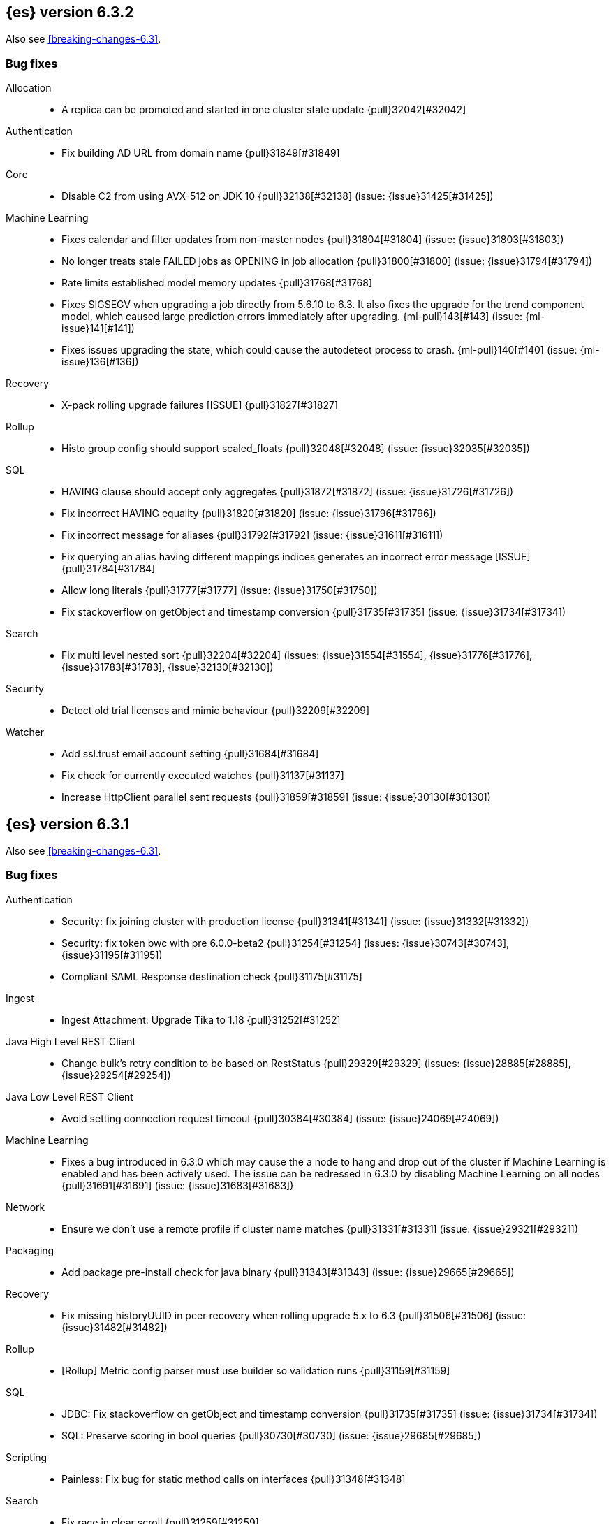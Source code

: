 [[release-notes-6.3.2]]
== {es} version 6.3.2

Also see <<breaking-changes-6.3>>.

[[bug-6.3.2]]
[float]
=== Bug fixes

Allocation::
* A replica can be promoted and started in one cluster state update {pull}32042[#32042]

Authentication::
* Fix building AD URL from domain name {pull}31849[#31849]

Core::
* Disable C2 from using AVX-512 on JDK 10 {pull}32138[#32138] (issue: {issue}31425[#31425])

Machine Learning::
* Fixes calendar and filter updates from non-master nodes {pull}31804[#31804] (issue: {issue}31803[#31803])
* No longer treats stale FAILED jobs as OPENING in job allocation {pull}31800[#31800] (issue: {issue}31794[#31794])
* Rate limits established model memory updates {pull}31768[#31768]
* Fixes SIGSEGV when upgrading a job directly from 5.6.10 to 6.3. It also fixes 
the upgrade for the trend component model, which caused large prediction errors 
immediately after upgrading. {ml-pull}143[#143] (issue: {ml-issue}141[#141])
* Fixes issues upgrading the state, which could cause the autodetect process to 
crash. {ml-pull}140[#140] (issue: {ml-issue}136[#136])

Recovery::
* X-pack rolling upgrade failures [ISSUE] {pull}31827[#31827]

Rollup::
* Histo group config should support scaled_floats {pull}32048[#32048] (issue: {issue}32035[#32035])

SQL::
* HAVING clause should accept only aggregates {pull}31872[#31872] (issue: {issue}31726[#31726])
* Fix incorrect HAVING equality {pull}31820[#31820] (issue: {issue}31796[#31796])
* Fix incorrect message for aliases {pull}31792[#31792] (issue: {issue}31611[#31611])
* Fix querying an alias having different mappings indices generates an incorrect error message [ISSUE] {pull}31784[#31784]
* Allow long literals {pull}31777[#31777] (issue: {issue}31750[#31750])
* Fix stackoverflow on getObject and timestamp conversion {pull}31735[#31735] (issue: {issue}31734[#31734])

Search::
* Fix multi level nested sort {pull}32204[#32204] (issues: {issue}31554[#31554], {issue}31776[#31776], {issue}31783[#31783], {issue}32130[#32130])

Security::
* Detect old trial licenses and mimic behaviour {pull}32209[#32209]

Watcher::
* Add ssl.trust email account setting {pull}31684[#31684]
* Fix check for currently executed watches {pull}31137[#31137]
* Increase HttpClient parallel sent requests {pull}31859[#31859] (issue: {issue}30130[#30130])

[[release-notes-6.3.1]]
== {es} version 6.3.1

Also see <<breaking-changes-6.3>>.

[[bug-6.3.1]]
[float]
=== Bug fixes

Authentication::
* Security: fix joining cluster with production license {pull}31341[#31341] (issue: {issue}31332[#31332])
* Security: fix token bwc with pre 6.0.0-beta2 {pull}31254[#31254] (issues: {issue}30743[#30743], {issue}31195[#31195])
* Compliant SAML Response destination check {pull}31175[#31175]

Ingest::
* Ingest Attachment: Upgrade Tika to 1.18 {pull}31252[#31252]

Java High Level REST Client::
* Change bulk's retry condition to be based on RestStatus {pull}29329[#29329] (issues: {issue}28885[#28885], {issue}29254[#29254])

Java Low Level REST Client::
* Avoid setting connection request timeout {pull}30384[#30384] (issue: {issue}24069[#24069])

Machine Learning::
* Fixes a bug introduced in 6.3.0 which may cause the a node to hang and drop out of the cluster if Machine Learning is enabled and has been actively used. The issue can be redressed in 6.3.0 by disabling Machine Learning on all nodes {pull}31691[#31691] (issue: {issue}31683[#31683])

Network::
* Ensure we don't use a remote profile if cluster name matches {pull}31331[#31331] (issue: {issue}29321[#29321])

Packaging::
* Add package pre-install check for java binary {pull}31343[#31343] (issue: {issue}29665[#29665])

Recovery::
* Fix missing historyUUID in peer recovery when rolling upgrade 5.x to 6.3 {pull}31506[#31506] (issue: {issue}31482[#31482])

Rollup::
* [Rollup] Metric config parser must use builder so validation runs {pull}31159[#31159]

SQL::
* JDBC: Fix stackoverflow on getObject and timestamp conversion {pull}31735[#31735] (issue: {issue}31734[#31734])
* SQL: Preserve scoring in bool queries {pull}30730[#30730] (issue: {issue}29685[#29685])

Scripting::
* Painless: Fix bug for static method calls on interfaces {pull}31348[#31348]

Search::
* Fix race in clear scroll {pull}31259[#31259]
* Cross Cluster Search: preserve remote status code {pull}30976[#30976] (issue: {issue}27461[#27461])

Security::
* Preserve thread context when connecting to remote cluster {pull}31574[#31574] (issues: {issue}31241[#31241], {issue}31462[#31462])

Watcher::
* Watcher: Fix put watch action {pull}31524[#31524]

[[release-notes-6.3.0]]
== {es} version 6.3.0

[float]
=== Known issues

Upgrades from any 5.x version will fail for indexes which are prepared using the <<indices-synced-flush, _synced flush API>>,
or were automatically sync-flushed due to inactivity. If upgrading from those versions, please
wait for 6.3.1 to be released.

Clusters with a Gold or Platinum license that are upgrading to 6.3 will need to explicitly set
`xpack.security.enabled: true` in `elasticsearch.yml` to upgrade successfully.
If this value is not set, the cluster will be unable to form after upgrade.

Also see <<breaking-changes-6.3>>.

[[breaking-6.3.0]]
[float]
=== Breaking changes

Core::
* Rename the bulk thread pool to write thread pool {pull}29593[#29593]

Monitoring::
* By default when you install {xpack}, monitoring is enabled but data collection
is disabled. To enable data collection, use the new
`xpack.monitoring.collection.enabled` setting. You can update this setting by
using the <<cluster-update-settings,Cluster Update Settings API>>. For more
information, see <<monitoring-settings>>.

Packaging::
* Create keystore on package install {pull}28928[#28928]

Plugins::
* Remove silent batch mode from install plugin {pull}29359[#29359]

Security::
* The legacy `XPackExtension` extension mechanism has been removed and replaced
with an SPI based extension mechanism that is installed and built as an
elasticsearch plugin.



[[breaking-java-6.3.0]]
[float]
=== Breaking Java changes

Aggregations::
* Add a shallow copy method to aggregation builders {pull}28430[#28430] (issue: {issue}27782[#27782])



[[deprecation-6.3.0]]
[float]
=== Deprecations

Analysis::
* Deprecate use of `htmlStrip` as name for HtmlStripCharFilter {pull}27429[#27429]

Core::
* Deprecate the index thread pool {pull}29540[#29540]
* Add deprecation message for config prompt {pull}28000[#28000] (issue: {issue}27216[#27216])

Mapping::
* Deprecate the `update_all_types` option. {pull}28284[#28284]

Network::
* Networking: Deprecate http.enabled setting {pull}29591[#29591] (issue: {issue}12792[#12792])
* Deprecate large max content length truncation {pull}29339[#29339] (issue: {issue}29337[#29337])

REST API::
* REST : deprecate `field_data` for Clear Indices Cache API {pull}28943[#28943] (issue: {issue}17804[#17804])

Search::
* Deprecate slicing on `_uid`. {pull}29353[#29353]
* Generate deprecation warning for _search request with trailing tokens {pull}29428[#29428] (issue: {issue}28995[#28995])

Stats::
* Deprecate the suggest metrics {pull}29627[#29627] (issue: {issue}29589[#29589])



[[feature-6.3.0]]
[float]
=== New features

Aggregations::
* Adds the ability to specify a format on composite date_histogram source {pull}28310[#28310] (issue: {issue}27923[#27923])
* Calculate sum in Kahan summation algorithm in aggregations (#27807) {pull}27848[#27848] (issue: {issue}27807[#27807])

Geo::
* Add Z value support to geo_point and geo_shape {pull}25738[#25738] (issue: {issue}22917[#22917])

Ingest::
* Add ingest-attachment support for per document `indexed_chars` limit {pull}28977[#28977] (issue: {issue}28942[#28942])

Java High Level REST Client::
* Add ranking evaluation API to High Level Rest Client {pull}28357[#28357]
* Add Indices Aliases API to the high level REST client {pull}27876[#27876] (issue: {issue}27205[#27205])

Java Low Level REST Client::
* Client: Wrap synchronous exceptions {pull}28919[#28919] (issue: {issue}28399[#28399])

Network::
* Introduce client feature tracking {pull}31020[#31020] (issue: {issue}30731[#30731])

REST API::
* REST: Include suppressed exceptions on failures {pull}29115[#29115] (issue: {issue}23392[#23392])

Ranking::
* Add indices options support to _rank_eval {pull}29386[#29386]

Scripting::
* Painless execute api {pull}29164[#29164]

Search::
* Search - new flag: allow_partial_search_results {pull}27906[#27906] (issue: {issue}27435[#27435])

Task Management::
* Add new setting to disable persistent tasks allocations {pull}29137[#29137]



[[enhancement-6.3.0]]
[float]
=== Enhancements

Aggregations::
* Build global ordinals terms bucket from matching ordinals {pull}30166[#30166] (issue: {issue}30117[#30117])
* Reject query if top hits result window exceeds index max result window  {pull}29199[#29199] (issue: {issue}29190[#29190])
* Optimize the composite aggregation for match_all and range queries {pull}28745[#28745] (issue: {issue}28688[#28688])
* Always return the after_key in composite aggregation response {pull}28358[#28358]
* Upgrade t-digest to 3.2 {pull}28305[#28305] (issue: {issue}28295[#28295])

CRUD::
* Don't swallow exceptions on replication {pull}31179[#31179] (issue: {issue}28571[#28571])

Core::
* Implement Iterator#remove for Cache values iter {pull}29633[#29633]
* Introduce analyze thread pool {pull}29541[#29541]
* Add useful message when no input from terminal {pull}29369[#29369] (issues: {issue}29359[#29359], {issue}29365[#29365])
* Improve exception handling on TransportMasterNodeAction {pull}29314[#29314] (issue: {issue}1[#1])
* Add generic array support to AbstractObjectParser {pull}28552[#28552]
* Introduce secure security manager to project {pull}28453[#28453]
* XContent: Factor deprecation handling into callback {pull}28449[#28449] (issue: {issue}27955[#27955])
* Add settings to control size and count of warning headers in responses {pull}28427[#28427] (issue: {issue}28301[#28301])
* Trim down usages of `ShardOperationFailedException` interface {pull}28312[#28312] (issue: {issue}27799[#27799])
* Enforce that java.io.tmpdir exists on startup {pull}28217[#28217]
* Add Writeable.Reader support to TransportResponseHandler {pull}28010[#28010] (issue: {issue}26315[#26315])

Discovery-Plugins::
* Add information when master node left to DiscoveryNodes' shortSummary() {pull}28197[#28197] (issue: {issue}28169[#28169])

Distributed::
* Only log warning when actually failing shards {pull}28558[#28558] (issue: {issue}28534[#28534])
* Allows failing shards without marking as stale {pull}28054[#28054] (issue: {issue}24841[#24841])

Engine::
* Never leave stale delete tombstones in version map {pull}29619[#29619]
* Avoid side-effect in VersionMap when assertion enabled {pull}29585[#29585]
* Enforce access to translog via engine {pull}29542[#29542]
* ElasticsearchMergePolicy should extend from MergePolicyWrapper {pull}29476[#29476]
* Track Lucene operations in engine explicitly {pull}29357[#29357]
* Allow _update and upsert to read from the transaction log {pull}29264[#29264] (issue: {issue}26802[#26802])
* Move trimming unsafe commits from the Engine constructor to Store {pull}29260[#29260] (issue: {issue}28245[#28245])
* Add primary term to translog header {pull}29227[#29227]
* Fold EngineDiskUtils into Store, for better lock semantics {pull}29156[#29156] (issue: {issue}28245[#28245])
* Do not renew sync-id if all shards are sealed {pull}29103[#29103] (issue: {issue}27838[#27838])
* Prune only gc deletes below the local checkpoint {pull}28790[#28790]
* Do not optimize append-only operation if normal operation with higher seq# was seen {pull}28787[#28787]
* Try if tombstone is eligable for pruning before locking on it's key {pull}28767[#28767]
* Simplify Engine.Searcher creation {pull}28728[#28728]
* Revisit deletion policy after release the last snapshot {pull}28627[#28627] (issue: {issue}28140[#28140])
* Index shard should roll generation via the engine {pull}28537[#28537]
* Add lower bound for translog flush threshold {pull}28382[#28382] (issues: {issue}23779[#23779], {issue}28350[#28350])
* Untangle Engine Constructor logic {pull}28245[#28245]
* Clean up commits when global checkpoint advanced {pull}28140[#28140] (issue: {issue}10708[#10708])
* Replicate writes only to fully initialized shards {pull}28049[#28049]
* Track deletes only in the tombstone map instead of maintaining as copy {pull}27868[#27868]

Geo::
* Add null_value support to geo_point type {pull}29451[#29451] (issue: {issue}12998[#12998])

Highlighting::
* Limit analyzed text for highlighting (improvements) {pull}28907[#28907] (issues: {issue}16764[#16764], {issue}27934[#27934])
* Limit analyzed text for highlighting (improvements) {pull}28808[#28808] (issues: {issue}16764[#16764], {issue}27934[#27934])

Ingest::
* Reduce heap-memory usage of ingest-geoip plugin {pull}28963[#28963] (issue: {issue}28782[#28782])
* Forbid trappy methods from java.time {pull}28476[#28476]
* version set in ingest pipeline {pull}27573[#27573] (issue: {issue}27242[#27242])

Java High Level REST Client::
* Remove flatSettings support from request classes {pull}29560[#29560]
* REST high-level client: add support for Indices Update Settings API [take 2] {pull}29327[#29327] (issue: {issue}27205[#27205])
*  REST high-level client: add force merge API {pull}28896[#28896] (issue: {issue}27205[#27205])
* REST high-level client: add support for Indices Update Settings API {pull}28892[#28892] (issue: {issue}27205[#27205])
* REST high-level client: add clear cache API {pull}28866[#28866] (issue: {issue}27205[#27205])
* REST high-level client: add flush API {pull}28852[#28852] (issue: {issue}27205[#27205])
* REST high-level client: add support for Rollover Index API {pull}28698[#28698] (issue: {issue}27205[#27205])
* Add Cluster Put Settings API to the high level REST client {pull}28633[#28633] (issue: {issue}27205[#27205])
* REST high-level Client: add missing final modifiers {pull}28572[#28572]
* REST high-level client: add support for split and shrink index API {pull}28425[#28425] (issue: {issue}27205[#27205])
* Java high-level REST : minor code clean up {pull}28409[#28409]
* High level rest client : code clean up {pull}28386[#28386]
* REST high-level client: add support for exists alias {pull}28332[#28332] (issue: {issue}27205[#27205])
* Added Put Mapping API to high-level Rest client (#27205) {pull}27869[#27869] (issue: {issue}27205[#27205])
* Add Refresh API for RestHighLevelClient {pull}27799[#27799] (issue: {issue}27205[#27205])
* Add support for indices exists to REST high level client {pull}27384[#27384]

License::
* Require acknowledgement to start_trial license {pull}30135[#30135] (issue: {issue}30134[#30134])

Logging::
* Fix missing node id prefix in startup logs {pull}29534[#29534]
* Do not swallow fail to convert exceptions {pull}29043[#29043] (issue: {issue}19573[#19573])
* Add total hits to the search slow log {pull}29034[#29034] (issue: {issue}20648[#20648])
* Remove interning from prefix logger {pull}29031[#29031] (issue: {issue}16831[#16831])
* Log template creation and deletion {pull}29027[#29027] (issue: {issue}10795[#10795])
* Disallow logger methods with Object parameter {pull}28969[#28969]

Mapping::
* Restrict Document list access in ParseContext {pull}29463[#29463]
* Check presence of multi-types before validating new mapping {pull}29316[#29316] (issue: {issue}29313[#29313])
* Validate regular expressions in dynamic templates. {pull}29013[#29013] (issue: {issue}24749[#24749])

Machine Learning::
* Synchronize long and short tests for periodicity {ml-pull}62[#62]
* Improvements to trend modelling and periodicity testing for forecasting {ml-pull}7[#7] (issue: {ml-issue}5[#5])
* Clean left behind model state docs {pull}30659[#30659] (issue: {issue}30551[#30551])
* Hide internal Job update options from the REST API {pull}30537[#30537] (issue: {issue}30512[#30512])

Packaging::
* Configure heap dump path for archive packages {pull}29130[#29130] (issue: {issue}26755[#26755])
* Configure error file for archive packages {pull}29129[#29129] (issues: {issue}29028[#29028], {issue}29032[#29032])
* Put JVM crash logs in the default log directory {pull}29028[#29028] (issue: {issue}13982[#13982])
* Stop sourcing scripts during installation/removal {pull}28918[#28918] (issue: {issue}14630[#14630])

Plugins::
* Ensure that azure stream has socket privileges (#28751) {pull}28773[#28773] (issue: {issue}28662[#28662])
* Plugins: Remove intermediate "elasticsearch" directory within plugin zips {pull}28589[#28589]
* Plugins: Store elasticsearch and java versions in PluginInfo {pull}28556[#28556]
* Plugins: Use one confirmation of all meta plugin permissions {pull}28366[#28366]
* Replace jvm-example by two plugin examples {pull}28339[#28339]
* Improve error message when installing an offline plugin {pull}28298[#28298] (issue: {issue}27401[#27401])

REST API::
* REST : Split `RestUpgradeAction` into two actions {pull}29124[#29124] (issue: {issue}29062[#29062])
* Change BroadcastResponse from ToXContentFragment to ToXContentObject {pull}28878[#28878] (issues: {issue}27799[#27799], {issue}3889[#3889])
* Remove AcknowledgedRestListener in favour of RestToXContentListener {pull}28724[#28724] (issue: {issue}3889[#3889])
* Standardize underscore requirements in parameters {pull}27040[#27040] (issue: {issue}26886[#26886])

Ranking::
* RankEvalRequest should implement IndicesRequest {pull}29188[#29188]
* Move indices field from RankEvalSpec to RankEvalRequest {pull}28341[#28341]
* Simplify RankEvalResponse output {pull}28266[#28266]

Recovery::
* Require translogUUID when reading global checkpoint {pull}28587[#28587] (issue: {issue}28435[#28435])
* Do not ignore shard not-available exceptions in replication {pull}28571[#28571] (issues: {issue}28049[#28049], {issue}28534[#28534])
* Make primary-replica resync failures less lenient {pull}28534[#28534] (issues: {issue}24841[#24841], {issue}28049[#28049], {issue}28054[#28054])
* Synced-flush should not seal index of out of sync replicas {pull}28464[#28464] (issue: {issue}10032[#10032])
* Don't refresh shard on activation {pull}28013[#28013] (issue: {issue}26055[#26055])

Rollup::
* Allow rollup job creation only if cluster is x-pack ready {pull}30963[#30963] (issue: {issue}30743[#30743])

Scripting::
* Modify Painless grammar to support right brackets as statement delimiters {pull}29566[#29566]

Search::
* Improve explanation in rescore {pull}30629[#30629] (issue: {issue}28725[#28725])
* Add support to match_phrase query for zero_terms_query. {pull}29598[#29598] (issue: {issue}29344[#29344])
* Improve similarity integration. {pull}29187[#29187] (issues: {issue}23208[#23208], {issue}29035[#29035])
* Store offsets in index prefix fields when stored in the parent field {pull}29067[#29067] (issue: {issue}28994[#28994])
* Add QueryBuilders.matchNoneQuery(), #28679 {pull}28680[#28680]
* Adds SpanGapQueryBuilder. Feature #27862 {pull}28636[#28636] (issue: {issue}27862[#27862])
* Provide a better error message for the case when all shards failed {pull}28333[#28333]
* Add ability to index prefixes on text fields {pull}28290[#28290] (issue: {issue}28222[#28222])
* Add index_prefix option to text fields {pull}28222[#28222]

Settings::
* Enhance error for out of bounds byte size settings {pull}29338[#29338] (issue: {issue}29337[#29337])
* Settings: Reimplement keystore format to use FIPS compliant algorithms {pull}28255[#28255]

Snapshot/Restore::
* Do not fail snapshot when deleting a missing snapshotted file {pull}30332[#30332] (issue: {issue}28322[#28322])
* Update secure settings for the repository azure repository plugin {pull}29319[#29319] (issue: {issue}29135[#29135])
* Use client settings in repository-gcs {pull}28575[#28575]

Stats::
* Add periodic flush count to flush stats {pull}29360[#29360] (issue: {issue}29125[#29125])
* Enable selecting adaptive selection stats {pull}28721[#28721]
* Add translog files age to Translog Stats (#28613) {pull}28613[#28613] (issue: {issue}28189[#28189])

Task Management::
* Make Persistent Tasks implementations version and feature aware {pull}31045[#31045] (issues: {issue}30731[#30731], {issue}31020[#31020])

Transport API::
* Add remote cluster client {pull}29495[#29495]
* Java api clean-up : consistency for `shards_acknowledged` getters  {pull}27819[#27819] (issue: {issue}27784[#27784])

Watcher::
* Move watcher-history version setting to _meta field {pull}30832[#30832] (issue: {issue}30731[#30731])
* Only allow x-pack metadata if all nodes are ready {pull}30743[#30743] (issues: {issue}30728[#30728], {issue}30731[#30731])

ZenDiscovery::
* Add support for skippable named writeables {pull}30948[#30948]



[[bug-6.3.0]]
[float]
=== Bug fixes

Aggregations::
* Fix date and ip sources in the composite aggregation {pull}29370[#29370]
* Pass through script params in scripted metric agg {pull}29154[#29154] (issue: {issue}28819[#28819])
* Force depth_first mode execution for terms aggregation under a nested context {pull}28421[#28421] (issue: {issue}28394[#28394])
* StringTerms.Bucket.getKeyAsNumber detection type {pull}28118[#28118] (issue: {issue}28012[#28012])

Allocation::
* Move allocation awareness attributes to list setting {pull}30626[#30626] (issue: {issue}30617[#30617])
* Grammar matters.. {pull}29462[#29462]
* Don't break allocation if resize source index is missing {pull}29311[#29311] (issue: {issue}26931[#26931])
* Add check when trying to reroute a shard to a non-data discovery node {pull}28886[#28886]

Audit::
* Fix audit index template upgrade loop {pull}30779[#30779]

Authentication::
* Security: fix dynamic mapping updates with aliases {pull}30787[#30787] (issue: {issue}30597[#30597])
* [Security] Include an empty json object in an json array when FLS filters out all fields {pull}30709[#30709] (issue: {issue}30624[#30624])
* Security: cleanup code in file stores {pull}30348[#30348]
* Security: fix TokenMetaData equals and hashcode {pull}30347[#30347]

Authorization::
* Security: reduce garbage during index resolution {pull}30180[#30180]

CRUD::
* Bulk operation fail to replicate operations when a mapping update times out {pull}30244[#30244]

Core::
* Create default ES_TMPDIR on Windows {pull}30325[#30325] (issues: {issue}27609[#27609], {issue}28217[#28217])
* Core: Pick inner most parse exception as root cause {pull}30270[#30270] (issues: {issue}29373[#29373], {issue}30261[#30261])
* Fix the version ID for v5.6.10 (backport to 6.x). {pull}29571[#29571]
* Fix the version ID for v5.6.10. {pull}29570[#29570]
* Fix EsAbortPolicy to conform to API {pull}29075[#29075] (issue: {issue}19508[#19508])
* Remove special handling for _all in nodes info {pull}28971[#28971] (issue: {issue}28797[#28797])
* Handle throws on tasks submitted to thread pools {pull}28667[#28667]
* Fix size blocking queue to not lie about its weight {pull}28557[#28557] (issue: {issue}28547[#28547])
* Further minor bug fixes found by lgtm.com {pull}27772[#27772]

Engine::
* Add an escape hatch to increase the maximum amount of memory that IndexWriter gets. {pull}31132[#31132] (issue: {issue}31105[#31105])
* Avoid self-deadlock in the translog {pull}29520[#29520] (issues: {issue}29401[#29401], {issue}29509[#29509])
* Close translog writer if exception on write channel {pull}29401[#29401] (issue: {issue}29390[#29390])
* Harden periodically check to avoid endless flush loop {pull}29125[#29125] (issues: {issue}1[#1], {issue}2[#2], {issue}28350[#28350], {issue}29097[#29097], {issue}3[#3])
* Avoid class cast exception from index writer {pull}28989[#28989]
* Maybe die before failing engine {pull}28973[#28973] (issues: {issue}27265[#27265], {issue}28967[#28967])
* Never block on key in `LiveVersionMap#pruneTombstones` {pull}28736[#28736] (issue: {issue}28714[#28714])
* Inc store reference before refresh {pull}28656[#28656]
* Replica recovery could go into an endless flushing loop {pull}28350[#28350]

Geo::
* Fix overflow error in parsing of long geohashes {pull}29418[#29418] (issue: {issue}24616[#24616])
* Fix bwc in GeoDistanceQuery serialization {pull}29325[#29325] (issues: {issue}22876[#22876], {issue}29301[#29301])
* Allow using distance measure in the geo context precision {pull}29273[#29273] (issue: {issue}24807[#24807])
* Fix incorrect geohash for lat 90, lon 180 {pull}29256[#29256] (issue: {issue}22163[#22163])
* [GEO] Fix points_only indexing failure for GeoShapeFieldMapper {pull}28774[#28774] (issues: {issue}27415[#27415], {issue}28744[#28744])

Index APIs::
* Propagate mapping.single_type setting on shrinked index {pull}29202[#29202]
* Fix Parsing Bug with Update By Query for Stored Scripts {pull}29039[#29039] (issue: {issue}28002[#28002])

Ingest::
* Don't allow referencing the pattern bank name in the pattern bank {pull}29295[#29295] (issue: {issue}29257[#29257])
* Continue registering pipelines after one pipeline parse failure. {pull}28752[#28752] (issue: {issue}28269[#28269])
* Guard accessDeclaredMembers for Tika on JDK 10 {pull}28603[#28603] (issue: {issue}28602[#28602])
* Fix for bug that prevents pipelines to load that use stored scripts after a restart {pull}28588[#28588]

Java High Level REST Client::
* Bulk processor#awaitClose to close scheduler {pull}29263[#29263]
* REST high-level client: encode path parts {pull}28663[#28663] (issue: {issue}28625[#28625])
* Fix parsing of script fields {pull}28395[#28395] (issue: {issue}28380[#28380])
* Move to POST when calling API to retrieve which support request body {pull}28342[#28342] (issue: {issue}28326[#28326])

Java Low Level REST Client::
* REST client: hosts marked dead for the first time should not be immediately retried {pull}29230[#29230]

License::
* Do not serialize basic license exp in x-pack info {pull}30848[#30848]
*  Require acknowledgement to start_trial license {pull}30198[#30198] (issue: {issue}30134[#30134])

Machine Learning::
* By-fields should respect model_plot_config.terms {ml-pull}86[#86] (issue: {issue}30004[#30004])
* Function description for population lat_long results should be lat_long instead of mean {ml-pull}81[#81] (issue: {ml-issue}80[#80])
* Fix error causing us to overestimate effective history length {ml-pull}66[#66] (issue: {ml-issue}57[#57])
* Clearing JSON memory allocators {ml-pull}30[#30] (issue: {ml-issue}26[#26])
* Fix sparse data edge cases for periodicity testing {ml-pull}28[#28] (issue: {ml-issue}20[#20])
* Impose an absolute cutoff on the minimum variance {ml-pull}8[#8] (issue: {ml-issue}488[#488])
* Check accesses in bounds when clearing recycled models {ml-pull}79[#79] (issue: {ml-issue}76[#76])
* Set forecast progress to 100% and status finished in the case of insufficient history (data) {ml-pull}44[#44]
* Add control message to start background persistence {ml-pull}19[#19]
* Fail start up if state is missing {ml-pull}4[#4]
* Do not log incorrect model memory limit {ml-pull}3[#3]
* Fix background persistence - in 6.1 and 6.2 background persisted models were only visible after jobs were closed
* Fix anomaly detection for buckets with fewer than two values when using the `varp` function
* Fix typical values and model plot bounds when using the `multivariate_by_fields` option
* Fix typical values, forecast confidence intervals and model plot bounds for models with multiple modes

Mapping::
* Delay _uid field data deprecation warning {pull}30651[#30651] (issue: {issue}30625[#30625])
* Ignore null value for range field (#27845) {pull}28116[#28116] (issue: {issue}27845[#27845])
* Fix a type check that is always false {pull}27726[#27726]

Network::
* Fix handling of bad requests {pull}29249[#29249] (issues: {issue}21974[#21974], {issue}28909[#28909])

Packaging::
* Fix #29057 CWD to ES_HOME does not change drive {pull}29086[#29086]
* Allow overriding JVM options in Windows service {pull}29044[#29044] (issue: {issue}23484[#23484])
* CLI: Close subcommands in MultiCommand {pull}28954[#28954]
* Delay path expansion on Windows {pull}28753[#28753] (issues: {issue}27675[#27675], {issue}28748[#28748])
* Fix using relative custom config path {pull}28700[#28700] (issue: {issue}27610[#27610])
* Disable console logging in the Windows service {pull}28618[#28618] (issue: {issue}20422[#20422])

Percolator::
* Fixed bug when non percolator docs end up in the search hits {pull}29447[#29447] (issue: {issue}29429[#29429])
* Fixed a msm accounting error that can occur during analyzing a percolator query {pull}29415[#29415] (issue: {issue}29393[#29393])
* Fix more query extraction bugs. {pull}29388[#29388] (issues: {issue}28353[#28353], {issue}29376[#29376])
* Fix some query extraction bugs. {pull}29283[#29283]
* Fix percolator query analysis for function_score query {pull}28854[#28854]
* Improved percolator's random candidate query duel test {pull}28840[#28840]
* Do not take duplicate query extractions into account for minimum_should_match attribute {pull}28353[#28353] (issue: {issue}28315[#28315])

Plugins::
* Template upgrades should happen in a system context {pull}30621[#30621] (issue: {issue}30603[#30603])
* Plugins: Fix native controller confirmation for non-meta plugin {pull}29434[#29434]
* Plugins: Fix module name conflict check for meta plugins {pull}29146[#29146]
* Ensure that azure stream has socket privileges {pull}28751[#28751] (issue: {issue}28662[#28662])
* Fix handling of mandatory meta plugins {pull}28710[#28710] (issue: {issue}28022[#28022])
* Fix the ability to remove old plugin {pull}28540[#28540] (issue: {issue}28538[#28538])

REST API::
* Respect accept header on no handler {pull}30383[#30383] (issue: {issue}30329[#30329])
* Protect against NPE in RestNodesAction {pull}29059[#29059]
* REST api specs : remove unsupported `wait_for_merge` param {pull}28959[#28959] (issue: {issue}27158[#27158])
* Rest api specs : remove unsupported parameter `parent_node` {pull}28841[#28841]
* Rest api specs : remove a common param from nodes.usage.json {pull}28835[#28835] (issue: {issue}28226[#28226])
* Missing `timeout` parameter from the REST API spec JSON files (#28200) {pull}28328[#28328]

Ranking::
* Fix NDCG for empty search results {pull}29267[#29267]

Recovery::
* Cancelling a peer recovery on the source can leak a primary permit {pull}30318[#30318]
* ReplicationTracker.markAllocationIdAsInSync may hang if allocation is cancelled {pull}30316[#30316]
* Do not log warn shard not-available exception in replication {pull}30205[#30205] (issues: {issue}28049[#28049], {issue}28571[#28571])
* Fix outgoing NodeID {pull}28779[#28779] (issue: {issue}28777[#28777])
* Fsync directory after cleanup {pull}28604[#28604] (issue: {issue}28435[#28435])

Security::
* Reduces the number of object allocations made by {security} when resolving the indices and aliases for a request ({pull}30180[#30180])
* Respects accept header on requests with no handler ({pull}30383[#30383])

SQL::
* SQL: Verify GROUP BY ordering on grouped columns {pull}30585[#30585] (issue: {issue}29900[#29900])
* SQL: Fix parsing of dates with milliseconds {pull}30419[#30419] (issue: {issue}30002[#30002])
* SQL: Fix bug caused by empty composites {pull}30343[#30343] (issue: {issue}30292[#30292])
* SQL: Correct error message {pull}30138[#30138] (issue: {issue}30016[#30016])
* SQL: Add BinaryMathProcessor to named writeables list {pull}30127[#30127] (issue: {issue}30014[#30014])

Scripting::
* Correct class to name string conversion {pull}28997[#28997]
* Painless: Fix For Loop NullPointerException {pull}28506[#28506] (issue: {issue}28501[#28501])
* Scripts: Fix security for deprecation warning {pull}28485[#28485] (issue: {issue}28408[#28408])

Search::
* Ensure that index_prefixes settings cannot be changed {pull}30967[#30967]
* Fix TermsSetQueryBuilder.doEquals() method {pull}29629[#29629] (issue: {issue}29620[#29620])
*  Fix binary doc values fetching in _search {pull}29567[#29567] (issues: {issue}26775[#26775], {issue}29565[#29565])
* Fixes query_string query equals timezone check {pull}29406[#29406] (issue: {issue}29403[#29403])
* Fixed quote_field_suffix in query_string {pull}29332[#29332] (issue: {issue}29324[#29324])
* Search: Validate script query is run with a single script {pull}29304[#29304]
* Propagate ignore_unmapped to inner_hits {pull}29261[#29261] (issue: {issue}29071[#29071])
* Restore tiebreaker for cross fields query {pull}28935[#28935] (issues: {issue}25115[#25115], {issue}28933[#28933])
* Fix (simple)_query_string to ignore removed terms {pull}28871[#28871] (issues: {issue}28855[#28855], {issue}28856[#28856])
* Search option terminate_after does not handle post_filters and aggregations correctly {pull}28459[#28459] (issue: {issue}28411[#28411])
* Fix AIOOB on indexed geo_shape query {pull}28458[#28458] (issue: {issue}28456[#28456])

Settings::
* Archive unknown or invalid settings on updates {pull}28888[#28888] (issue: {issue}28609[#28609])
* Settings: Introduce settings updater for a list of settings {pull}28338[#28338] (issue: {issue}28047[#28047])

Snapshot/Restore::
* Delete temporary blobs before creating index file {pull}30528[#30528] (issues: {issue}30332[#30332], {issue}30507[#30507])
* Fix NPE when using deprecated Azure settings {pull}28769[#28769] (issues: {issue}23518[#23518], {issue}28299[#28299])

Stats::
* Fix AdaptiveSelectionStats serialization bug {pull}28718[#28718] (issue: {issue}28713[#28713])

Suggesters::
* Fix merging logic of Suggester Options {pull}29514[#29514]

Transport API::
* Fix interoperability with < 6.3 transport clients {pull}30971[#30971] (issue: {issue}30731[#30731])

Watcher::
* Watcher: Prevent triggering watch when using activate API {pull}30613[#30613]

ZenDiscovery::
* Fsync state file before exposing it {pull}30929[#30929]
* Do not return metadata customs by default {pull}30857[#30857] (issue: {issue}30731[#30731])
* Use correct cluster state version for node fault detection {pull}30810[#30810]



[[regression-6.3.0]]
[float]
=== Regressions

Snapshot/Restore::
* S3 repo plugin populate SettingsFilter {pull}30652[#30652]



[[upgrade-6.3.0]]
[float]
=== Upgrades

Network::
* Update Netty to 4.1.16.Final {pull}28345[#28345]

Search::
* Upgrade to lucene-7.3.1 {pull}30729[#30729]



